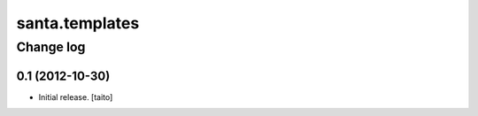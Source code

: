 ===============
santa.templates
===============

Change log
----------

0.1 (2012-10-30)
================

- Initial release. [taito]